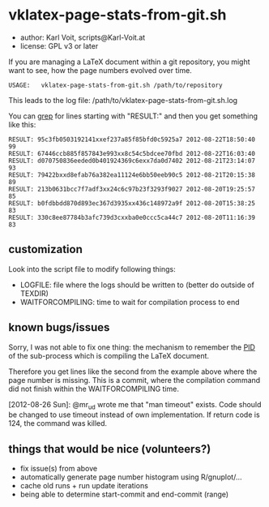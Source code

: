 * vklatex-page-stats-from-git.sh

- author:  Karl Voit, scripts@Karl-Voit.at
- license: GPL v3 or later

If you are managing a LaTeX document within a git repository, you
might want to see, how the page numbers evolved over time.

: USAGE:   vklatex-page-stats-from-git.sh /path/to/repository

This leads to the log file:
/path/to/vklatex-page-stats-from-git.sh.log

You can [[https://en.wikipedia.org/wiki/Grep][grep]] for lines starting with "RESULT:" and then you get
something like this:

: RESULT: 95c3fb0503192141xxef237a85f85bfd0c5925a7 2012-08-22T18:50:40 99
: RESULT: 67446ccb885f857843e993xx8c54c5bdcee70fbd 2012-08-22T16:03:40
: RESULT: d070750836eeded0b401924369c6exx7da0d7402 2012-08-21T23:14:07 93
: RESULT: 79422bxxd8efab76a382ea11124e6bb50eeb90c5 2012-08-21T20:15:38 89
: RESULT: 213b0631bcc7f7adf3xx24c6c97b23f3293f9027 2012-08-20T19:25:57 85
: RESULT: b0fdbbdd870d893ec367d3935xx436c148972a9f 2012-08-20T15:38:25 83
: RESULT: 330c8ee87784b3afc739d3cxxba0e0ccc5ca44c7 2012-08-20T11:16:39 83

** customization

Look into the script file to modify following things:

- LOGFILE: file where the logs should be written to (better do outside of TEXDIR)
- WAITFORCOMPILING: time to wait for compilation process to end

** known bugs/issues
:PROPERTIES:
:CREATED:  [2012-08-26 Sun 19:22]
:END:

Sorry, I was not able to fix one thing: the mechanism to remember the
[[https://en.wikipedia.org/wiki/Process_identifier][PID]] of the sub-process which is compiling the LaTeX document.

Therefore you get lines like the second from the example above where
the page number is missing. This is a commit, where the compilation
command did not finish within the WAITFORCOMPILING time.

[2012-08-26 Sun]: @mr_ud wrote me that "man timeout" exists. Code
should be changed to use timeout instead of own implementation. If
return code is 124, the command was killed.

** things that would be nice (volunteers?)

- fix issue(s) from above
- automatically generate page number histogram using R/gnuplot/...
- cache old runs + run update iterations
- being able to determine start-commit and end-commit (range)
